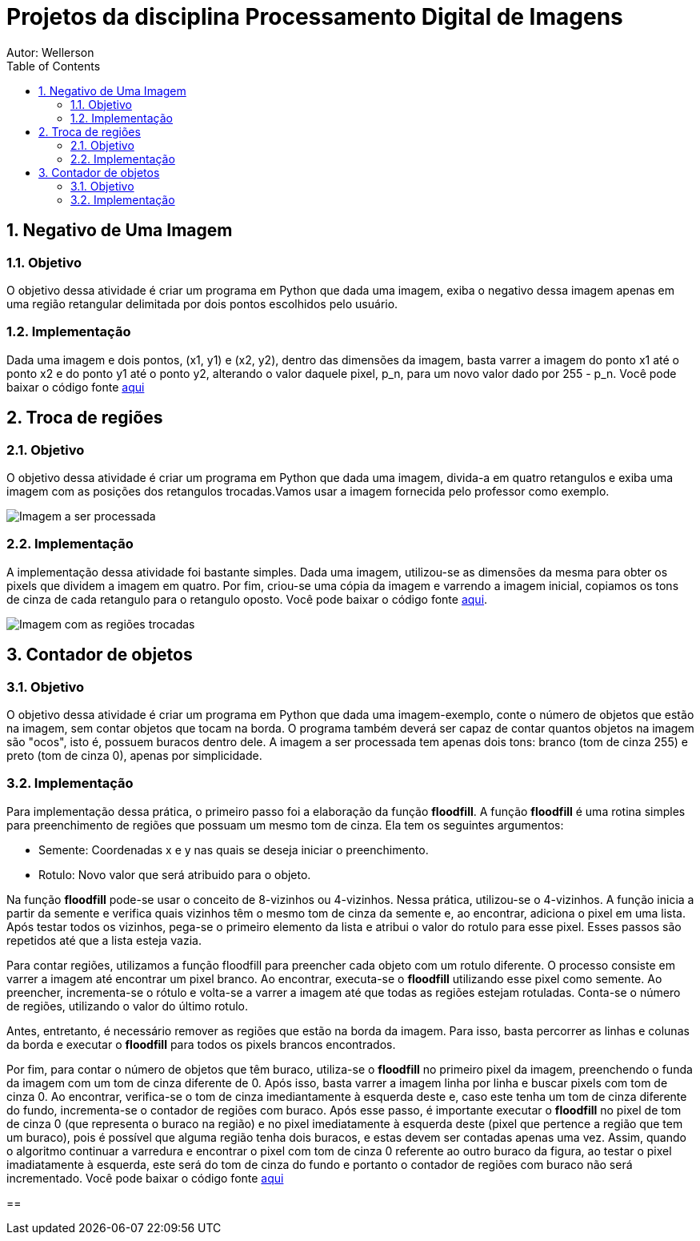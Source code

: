 :stylesheet: clean.css

:toc: left

= Projetos da disciplina Processamento Digital de Imagens
Autor: Wellerson 

:sectnums:

== Negativo de Uma Imagem

=== Objetivo
O objetivo dessa atividade é criar um programa em Python que dada uma imagem, exiba o negativo dessa imagem apenas em uma região retangular delimitada por dois pontos escolhidos pelo usuário.

=== Implementação
Dada uma imagem e dois pontos, (x1, y1) e (x2, y2), dentro das dimensões da imagem, basta varrer a imagem do ponto x1 até o ponto x2 e do ponto y1 até o ponto y2, alterando o valor daquele pixel, p_n, para um novo valor dado por 255 - p_n. Você pode baixar o código fonte link:https://github.com/wellerson-oliveira/Projetos-PDI/tree/master/negativo_imagem[aqui]


== Troca de regiões

=== Objetivo
O objetivo dessa atividade é criar um programa em Python que dada uma imagem, divida-a em quatro retangulos e exiba uma imagem com as posições dos retangulos trocadas.Vamos usar a imagem fornecida pelo professor como exemplo.

image::gabriel.png[Imagem a ser processada]

=== Implementação
A implementação dessa atividade foi bastante simples. Dada uma imagem, utilizou-se as dimensões da mesma para obter os pixels que dividem a imagem em quatro. Por fim, criou-se uma cópia da imagem e varrendo a imagem inicial, copiamos os tons de cinza de cada retangulo para o retangulo oposto. Você pode baixar o código fonte link:https://github.com/wellerson-oliveira/Projetos-PDI/tree/master/troca-de-regioes[aqui].

image::troca_regiao.png[Imagem com as regiões trocadas]

== Contador de objetos

=== Objetivo
O objetivo dessa atividade é criar um programa em Python que dada uma imagem-exemplo, conte o número de objetos que estão na imagem, sem contar objetos que tocam na borda. O programa também deverá ser capaz de contar quantos objetos na imagem são "ocos", isto é, possuem buracos dentro dele. A imagem a ser processada tem apenas dois tons: branco (tom de cinza 255) e preto (tom de cinza 0), apenas por simplicidade.

=== Implementação
Para implementação dessa prática, o primeiro passo foi a elaboração da função *floodfill*. A função *floodfill* é uma rotina simples para preenchimento de regiões que possuam um mesmo tom de cinza. Ela tem os seguintes argumentos:

* Semente: Coordenadas x e y nas quais se deseja iniciar o preenchimento.
* Rotulo: Novo valor que será atribuido para o objeto.

Na função *floodfill* pode-se usar o conceito de 8-vizinhos ou 4-vizinhos. Nessa prática, utilizou-se o 4-vizinhos. A função inicia a partir da semente e verifica quais vizinhos têm o mesmo tom de cinza da semente e, ao encontrar, adiciona o pixel em uma lista. Após testar todos os vizinhos, pega-se o primeiro elemento da lista e atribui o valor do rotulo para esse pixel. Esses passos são repetidos até que a lista esteja vazia. 

Para contar regiões, utilizamos a função floodfill para preencher cada objeto com um rotulo diferente. O processo consiste em varrer a imagem até encontrar um pixel branco. Ao encontrar, executa-se o *floodfill* utilizando esse pixel como semente. Ao preencher, incrementa-se o rótulo e volta-se a varrer a imagem até que todas as regiões estejam rotuladas. Conta-se o número de regiões, utilizando o valor do último rotulo. 

Antes, entretanto, é necessário remover as regiões que estão na borda da imagem. Para isso, basta percorrer as linhas e colunas da borda e executar o *floodfill* para todos os pixels brancos encontrados. 

Por fim, para contar o número de objetos que têm buraco, utiliza-se o *floodfill* no primeiro pixel da imagem, preenchendo o funda da imagem com um tom de cinza diferente de 0. Após isso, basta varrer a imagem linha por linha e buscar pixels com tom de cinza 0. Ao encontrar, verifica-se o tom de cinza imediantamente à esquerda deste e, caso este tenha um tom de cinza diferente do fundo, incrementa-se o contador de regiões com buraco. Após esse passo, é importante executar o *floodfill* no pixel de tom de cinza 0 (que representa o buraco na região) e no pixel imediatamente à esquerda deste (pixel que pertence a região que tem um buraco), pois é possível que alguma região tenha dois buracos, e estas devem ser contadas apenas uma vez. Assim, quando o algoritmo continuar a varredura e encontrar o pixel com tom de cinza 0 referente ao outro buraco da figura, ao testar o pixel imadiatamente à esquerda, este será do tom de cinza do fundo e portanto o contador de regiões com buraco não será incrementado. Você pode baixar o código fonte link:https://github.com/wellerson-oliveira/Projetos-PDI/tree/master/contador-objetos[aqui]

== 



























